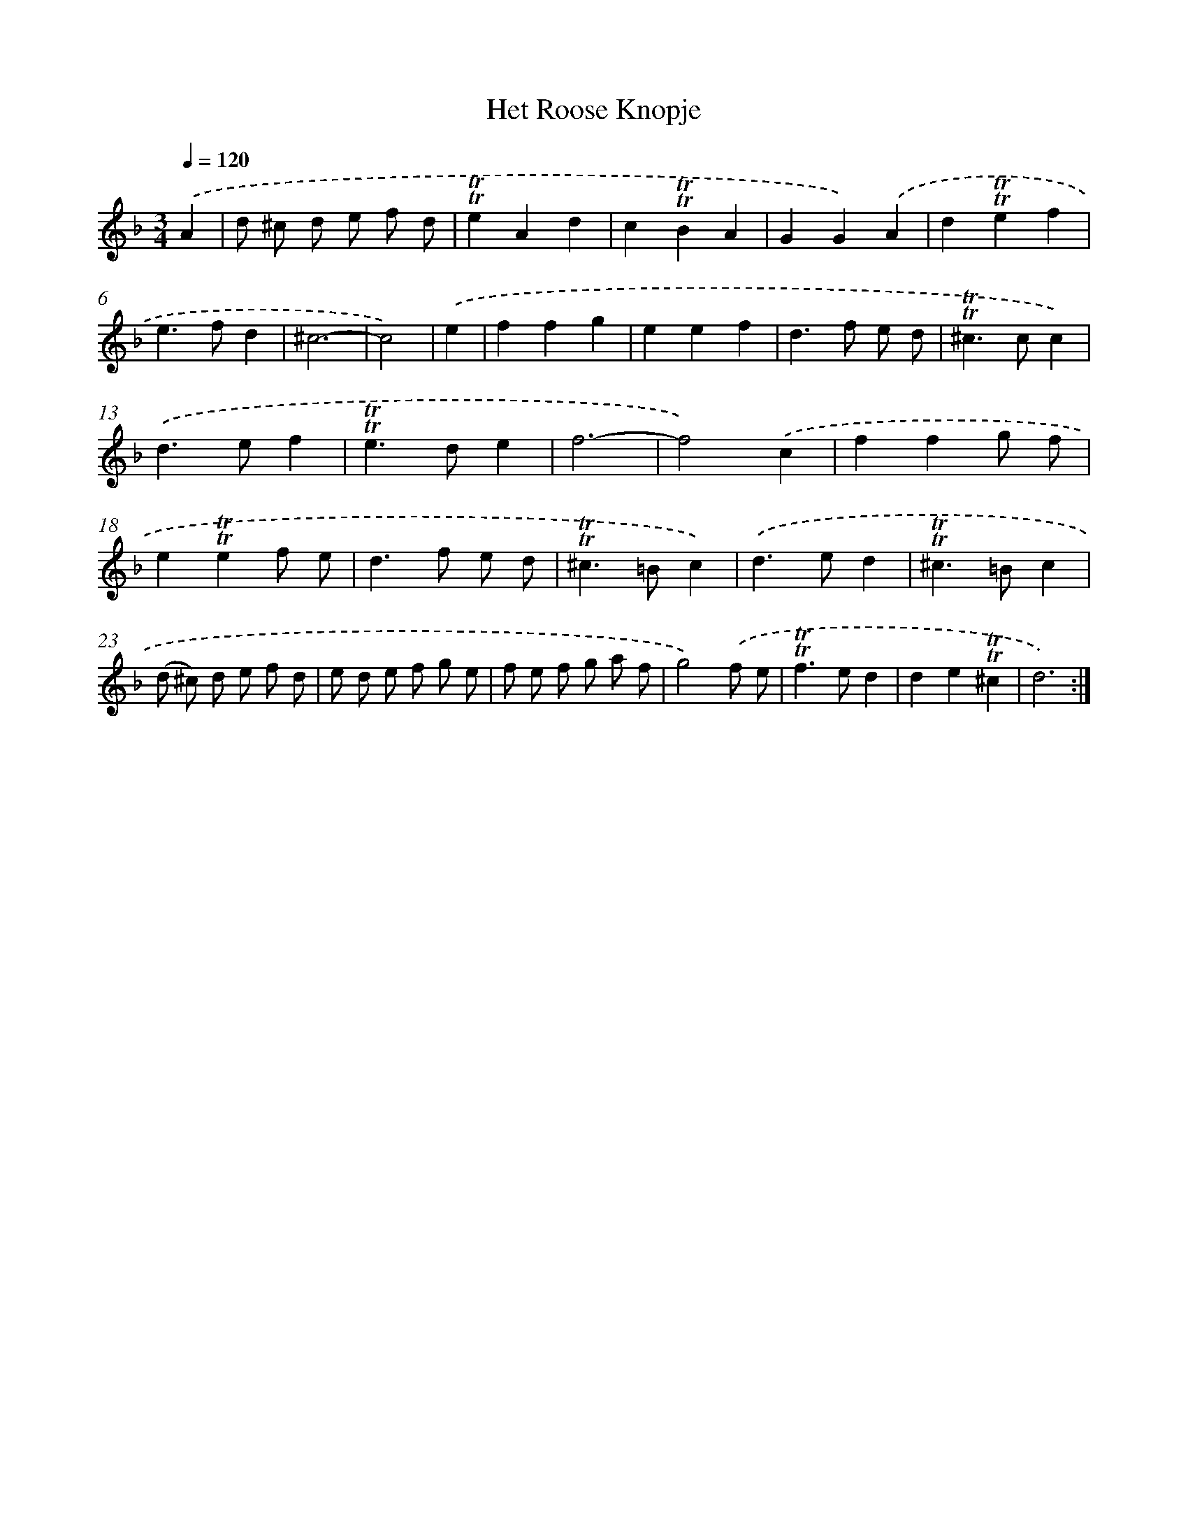 X: 15515
T: Het Roose Knopje
%%abc-version 2.0
%%abcx-abcm2ps-target-version 5.9.1 (29 Sep 2008)
%%abc-creator hum2abc beta
%%abcx-conversion-date 2018/11/01 14:37:54
%%humdrum-veritas 3779677959
%%humdrum-veritas-data 4293805583
%%continueall 1
%%barnumbers 0
L: 1/4
M: 3/4
Q: 1/4=120
K: F clef=treble
.('A [I:setbarnb 1]|
d/ ^c/ d/ e/ f/ d/ |
!trill!!trill!eAd |
c!trill!!trill!BA |
GG).('A |
d!trill!!trill!ef |
e>fd |
^c3- |
c2) |
.('e [I:setbarnb 9]|
ffg |
eef |
d>f e/ d/ |
!trill!!trill!^c>cc) |
.('d>ef |
!trill!!trill!e>de |
f3- |
f2).('c |
ffg/ f/ |
e!trill!!trill!ef/ e/ |
d>f e/ d/ |
!trill!!trill!^c>=Bc) |
.('d>ed |
!trill!!trill!^c>=Bc |
(d/ ^c/) d/ e/ f/ d/ |
e/ d/ e/ f/ g/ e/ |
f/ e/ f/ g/ a/ f/ |
g2).('f/ e/ |
!trill!!trill!f>ed |
de!trill!!trill!^c |
d3) :|]
